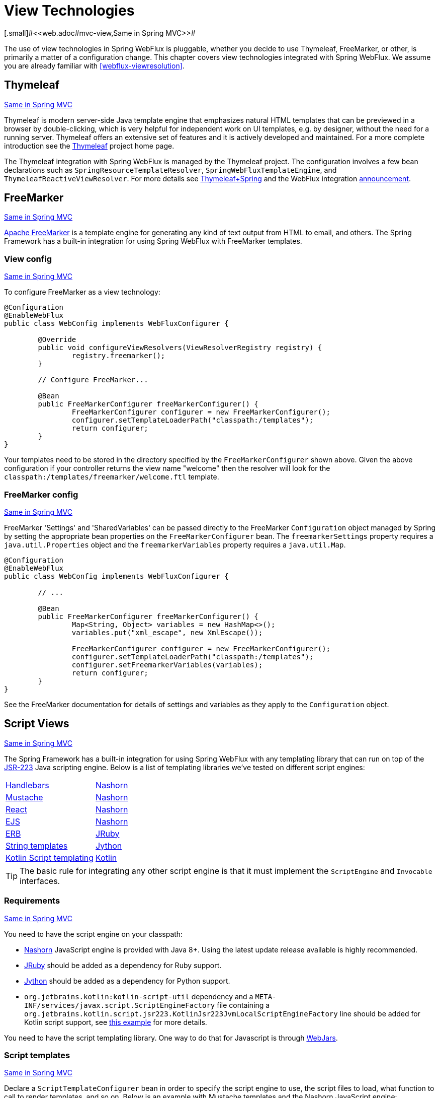 [[webflux-view]]
= View Technologies
[.small]#<<web.adoc#mvc-view,Same in Spring MVC>>#

The use of view technologies in Spring WebFlux is pluggable, whether you decide to
use Thymeleaf, FreeMarker, or other, is primarily a matter of a configuration change.
This chapter covers view technologies integrated with Spring WebFlux. We assume you are
already familiar with <<webflux-viewresolution>>.




[[webflux-view-thymeleaf]]
== Thymeleaf
[.small]#<<web.adoc#mvc-view-thymeleaf,Same in Spring MVC>>#

Thymeleaf is modern server-side Java template engine that emphasizes natural HTML
templates that can be previewed in a browser by double-clicking, which is very
helpful for independent work on UI templates, e.g. by designer, without the need for a
running server. Thymeleaf offers an extensive set of features and it is actively developed
and maintained. For a more complete introduction see the
https://www.thymeleaf.org/[Thymeleaf] project home page.

The Thymeleaf integration with Spring WebFlux is managed by the Thymeleaf project. The
configuration involves a few bean declarations such as
`SpringResourceTemplateResolver`, `SpringWebFluxTemplateEngine`, and
`ThymeleafReactiveViewResolver`. For more details see
https://www.thymeleaf.org/documentation.html[Thymeleaf+Spring] and the WebFlux integration
http://forum.thymeleaf.org/Thymeleaf-3-0-8-JUST-PUBLISHED-td4030687.html[announcement].




[[webflux-view-freemarker]]
== FreeMarker
[.small]#<<web.adoc#mvc-view-freemarker,Same in Spring MVC>>#

https://freemarker.apache.org/[Apache FreeMarker] is a template engine for generating any
kind of text output from HTML to email, and others. The Spring Framework has a built-in
integration for using Spring WebFlux with FreeMarker templates.



[[webflux-view-freemarker-contextconfig]]
=== View config
[.small]#<<web.adoc#mvc-view-freemarker-contextconfig,Same in Spring MVC>>#

To configure FreeMarker as a view technology:

[source,java,indent=0]
[subs="verbatim,quotes"]
----
	@Configuration
	@EnableWebFlux
	public class WebConfig implements WebFluxConfigurer {

		@Override
		public void configureViewResolvers(ViewResolverRegistry registry) {
			registry.freemarker();
		}

		// Configure FreeMarker...

		@Bean
		public FreeMarkerConfigurer freeMarkerConfigurer() {
			FreeMarkerConfigurer configurer = new FreeMarkerConfigurer();
			configurer.setTemplateLoaderPath("classpath:/templates");
			return configurer;
		}
	}
----

Your templates need to be stored in the directory specified by the `FreeMarkerConfigurer`
shown above. Given the above configuration if your controller returns the view name
"welcome" then the resolver will look for the
`classpath:/templates/freemarker/welcome.ftl` template.



[[webflux-views-freemarker]]
=== FreeMarker config
[.small]#<<web.adoc#mvc-views-freemarker,Same in Spring MVC>>#

FreeMarker 'Settings' and 'SharedVariables' can be passed directly to the FreeMarker
`Configuration` object managed by Spring by setting the appropriate bean properties on
the `FreeMarkerConfigurer` bean. The `freemarkerSettings` property requires a
`java.util.Properties` object and the `freemarkerVariables` property requires a
`java.util.Map`.

[source,java,indent=0]
[subs="verbatim,quotes"]
----
	@Configuration
	@EnableWebFlux
	public class WebConfig implements WebFluxConfigurer {

		// ...

		@Bean
		public FreeMarkerConfigurer freeMarkerConfigurer() {
			Map<String, Object> variables = new HashMap<>();
			variables.put("xml_escape", new XmlEscape());

			FreeMarkerConfigurer configurer = new FreeMarkerConfigurer();
			configurer.setTemplateLoaderPath("classpath:/templates");
			configurer.setFreemarkerVariables(variables);
			return configurer;
		}
	}
----

See the FreeMarker documentation for details of settings and variables as they apply to
the `Configuration` object.




[[webflux-view-script]]
== Script Views
[.small]#<<web.adoc#mvc-view-script,Same in Spring MVC>>#

The Spring Framework has a built-in integration for using Spring WebFlux with any
templating library that can run on top of the
https://www.jcp.org/en/jsr/detail?id=223[JSR-223] Java scripting engine. Below is a list
of templating libraries we've tested on different script engines:

[horizontal]
https://handlebarsjs.com/[Handlebars] :: https://openjdk.java.net/projects/nashorn/[Nashorn]
https://mustache.github.io/[Mustache] :: https://openjdk.java.net/projects/nashorn/[Nashorn]
https://facebook.github.io/react/[React] :: https://openjdk.java.net/projects/nashorn/[Nashorn]
https://www.embeddedjs.com/[EJS] :: https://openjdk.java.net/projects/nashorn/[Nashorn]
https://www.stuartellis.name/articles/erb/[ERB] :: https://www.jruby.org[JRuby]
https://docs.python.org/2/library/string.html#template-strings[String templates] :: https://www.jython.org/[Jython]
https://github.com/sdeleuze/kotlin-script-templating[Kotlin Script templating] :: https://kotlinlang.org/[Kotlin]

[TIP]
====
The basic rule for integrating any other script engine is that it must implement the
`ScriptEngine` and `Invocable` interfaces.
====



[[webflux-view-script-dependencies]]
=== Requirements
[.small]#<<web.adoc#mvc-view-script-dependencies,Same in Spring MVC>>#

You need to have the script engine on your classpath:

* https://openjdk.java.net/projects/nashorn/[Nashorn] JavaScript engine is provided with
Java 8+. Using the latest update release available is highly recommended.
* https://www.jruby.org[JRuby] should be added as a dependency for Ruby support.
* https://www.jython.org[Jython] should be added as a dependency for Python support.
* `org.jetbrains.kotlin:kotlin-script-util` dependency and a `META-INF/services/javax.script.ScriptEngineFactory`
 file containing a `org.jetbrains.kotlin.script.jsr223.KotlinJsr223JvmLocalScriptEngineFactory`
 line should be added for Kotlin script support, see
 https://github.com/sdeleuze/kotlin-script-templating[this example] for more details.

You need to have the script templating library. One way to do that for Javascript is
through https://www.webjars.org/[WebJars].



[[webflux-view-script-integrate]]
=== Script templates
[.small]#<<web.adoc#mvc-view-script-integrate,Same in Spring MVC>>#

Declare a `ScriptTemplateConfigurer` bean in order to specify the script engine to use,
the script files to load, what function to call to render templates, and so on.
Below is an example with Mustache templates and the Nashorn JavaScript engine:

[source,java,indent=0]
[subs="verbatim,quotes"]
----
	@Configuration
	@EnableWebFlux
	public class WebConfig implements WebFluxConfigurer {

		@Override
		public void configureViewResolvers(ViewResolverRegistry registry) {
			registry.scriptTemplate();
		}

		@Bean
		public ScriptTemplateConfigurer configurer() {
			ScriptTemplateConfigurer configurer = new ScriptTemplateConfigurer();
			configurer.setEngineName("nashorn");
			configurer.setScripts("mustache.js");
			configurer.setRenderObject("Mustache");
			configurer.setRenderFunction("render");
			return configurer;
		}
	}
----

The render function is called with the following parameters:

* `String template`: the template content
* `Map model`: the view model
* `RenderingContext renderingContext`: the
  {api-spring-framework}/web/servlet/view/script/RenderingContext.html[RenderingContext]
  that gives access to the application context, the locale, the template loader and the
  url (since 5.0)

`Mustache.render()` is natively compatible with this signature, so you can call it directly.

If your templating technology requires some customization, you may provide a script that
implements a custom render function. For example, https://handlebarsjs.com[Handlerbars]
needs to compile templates before using them, and requires a
https://en.wikipedia.org/wiki/Polyfill[polyfill] in order to emulate some
browser facilities not available in the server-side script engine.

[source,java,indent=0]
[subs="verbatim,quotes"]
----
	@Configuration
	@EnableWebMvc
	public class WebConfig implements WebFluxConfigurer {

		@Override
		public void configureViewResolvers(ViewResolverRegistry registry) {
			registry.scriptTemplate();
		}

		@Bean
		public ScriptTemplateConfigurer configurer() {
			ScriptTemplateConfigurer configurer = new ScriptTemplateConfigurer();
			configurer.setEngineName("nashorn");
			configurer.setScripts("polyfill.js", "handlebars.js", "render.js");
			configurer.setRenderFunction("render");
			configurer.setSharedEngine(false);
			return configurer;
		}
	}
----

[NOTE]
====
Setting the `sharedEngine` property to `false` is required when using non thread-safe
script engines with templating libraries not designed for concurrency, like Handlebars or
React running on Nashorn for example. In that case, Java 8u60 or greater is required due
to https://bugs.openjdk.java.net/browse/JDK-8076099[this bug].
====

`polyfill.js` only defines the `window` object needed by Handlebars to run properly:

[source,javascript,indent=0]
[subs="verbatim,quotes"]
----
	var window = {};
----

This basic `render.js` implementation compiles the template before using it. A production
ready implementation should also store and reused cached templates / pre-compiled templates.
This can be done on the script side, as well as any customization you need (managing
template engine configuration for example).

[source,javascript,indent=0]
[subs="verbatim,quotes"]
----
	function render(template, model) {
		var compiledTemplate = Handlebars.compile(template);
		return compiledTemplate(model);
	}
----

Check out the Spring Framework unit tests,
https://github.com/spring-projects/spring-framework/tree/master/spring-webflux/src/test/java/org/springframework/web/reactive/result/view/script[java], and
https://github.com/spring-projects/spring-framework/tree/master/spring-webflux/src/test/resources/org/springframework/web/reactive/result/view/script[resources],
for more configuration examples.



[[webflux-view-httpmessagewriter]]
== JSON, XML
[.small]#<<web.adoc#mvc-view-jackson,Same in Spring MVC>>#

For <<webflux-multiple-representations>> purposes it is useful to be able to alternate
between rendering a model with an HTML template or as other formats such as JSON or XML,
depending on the content type requested by the client. To support this Spring WebFlux
provides the `HttpMessageWriterView` that can be used to plug in any of the available
<<webflux-codecs>> from `spring-web` such as `Jackson2JsonEncoder`,
`Jackson2SmileEncoder`, or `Jaxb2XmlEncoder`.

Unlike other view technologies, `HttpMessageWriterView` does not require a `ViewResolver`,
but instead is <<webflux-config-view-resolvers,configured>> as a default view. You can
configure one more such default views, wrapping different ``HttpMessageWriter``'s or
``Encoder``'s. The one that matches the requested content type is used at runtime.

In most cases a model will contain multiple attributes. In order to determine which one
to serialize, `HttpMessageWriterView` can be configured with the name of the model
attribute to use render, of if the model contains only one attribute, it will be used.




